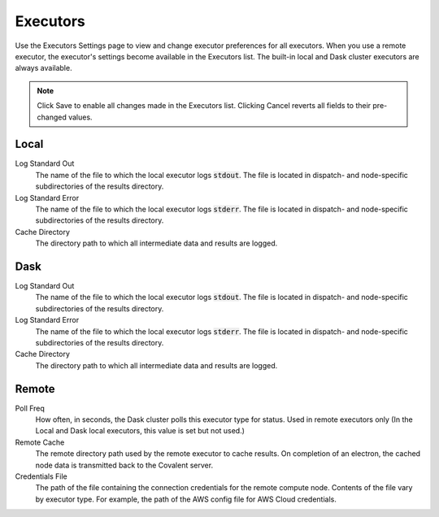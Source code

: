 #########
Executors
#########

Use the Executors Settings page to view and change executor preferences for all executors. When you use a remote executor, the executor's settings become available in the Executors list. The built-in local and Dask cluster executors are always available.

.. note:: Click Save to enable all changes made in the Executors list. Clicking Cancel reverts all fields to their pre-changed values.

.. image:: ../images/executors.png
    :align: center

Local
-----

Log Standard Out
    The name of the file to which the local executor logs :code:`stdout`. The file is located in dispatch- and node-specific subdirectories of the results directory.
Log Standard Error
    The name of the file to which the local executor logs :code:`stderr`. The file is located in dispatch- and node-specific subdirectories of the results directory.
Cache Directory
    The directory path to which all intermediate data and results are logged.


Dask
----

Log Standard Out
    The name of the file to which the local executor logs :code:`stdout`. The file is located in dispatch- and node-specific subdirectories of the results directory.
Log Standard Error
    The name of the file to which the local executor logs :code:`stderr`. The file is located in dispatch- and node-specific subdirectories of the results directory.
Cache Directory
    The directory path to which all intermediate data and results are logged.


Remote
------

Poll Freq
    How often, in seconds, the Dask cluster polls this executor type for status. Used in remote executors only (In the Local and Dask local executors, this value is set but not used.)
Remote Cache
    The remote directory path used by the remote executor to cache results. On completion of an electron, the cached node data is transmitted back to the Covalent server.
Credentials File
    The path of the file containing the connection credentials for the remote compute node. Contents of the file vary by executor type. For example, the path of the AWS config file for AWS Cloud credentials.
